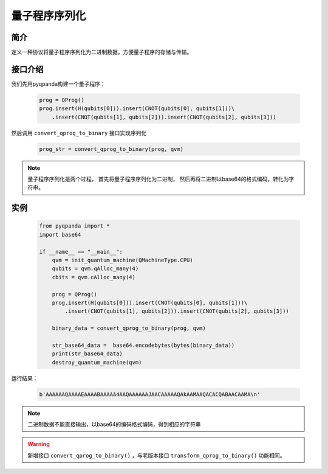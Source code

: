 .. _QProgStored:

量子程序序列化
==========================

简介
--------------
定义一种协议将量子程序序列化为二进制数据，方便量子程序的存储与传输。

接口介绍
--------------

我们先用pyqpanda构建一个量子程序：

    .. code-block:: python
          
        prog = QProg()
        prog.insert(H(qubits[0])).insert(CNOT(qubits[0], qubits[1]))\
            .insert(CNOT(qubits[1], qubits[2])).insert(CNOT(qubits[2], qubits[3]))

然后调用 ``convert_qprog_to_binary`` 接口实现序列化

    .. code-block:: python
          
        prog_str = convert_qprog_to_binary(prog, qvm)

.. note:: 量子程序序列化是两个过程， 首先将量子程序序列化为二进制， 然后再将二进制以base64的格式编码，转化为字符串。

实例
--------------

    .. code-block:: python
    
        from pyqpanda import *
        import base64
        
        if __name__ == "__main__":
            qvm = init_quantum_machine(QMachineType.CPU)
            qubits = qvm.qAlloc_many(4)
            cbits = qvm.cAlloc_many(4)

            prog = QProg()
            prog.insert(H(qubits[0])).insert(CNOT(qubits[0], qubits[1]))\
                .insert(CNOT(qubits[1], qubits[2])).insert(CNOT(qubits[2], qubits[3]))

            binary_data = convert_qprog_to_binary(prog, qvm)
            
            str_base64_data =  base64.encodebytes(bytes(binary_data))
            print(str_base64_data)
            destroy_quantum_machine(qvm)

        
运行结果：

    .. code-block:: python

        b'AAAAAAQAAAAEAAAABAAAAA4AAQAAAAAAJAACAAAAAQAkAAMAAQACACQABAACAAMA\n'  

.. note:: 二进制数据不能直接输出，以base64的编码格式编码，得到相应的字符串

.. warning:: 
        新增接口 ``convert_qprog_to_binary()`` ，与老版本接口 ``transform_qprog_to_binary()`` 功能相同。

